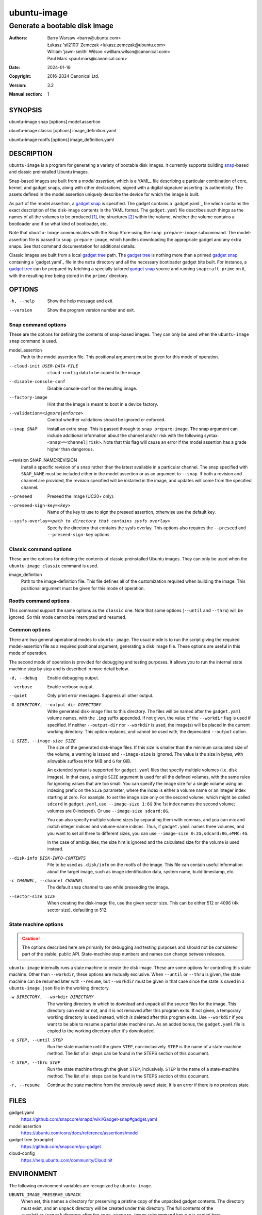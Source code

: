 ==============
 ubuntu-image
==============

------------------------------
Generate a bootable disk image
------------------------------

:Authors:
    Barry Warsaw <barry@ubuntu.com>,
    Łukasz 'sil2100' Zemczak <lukasz.zemczak@ubuntu.com>,
    William 'jawn-smith' Wilson <william.wilson@canonical.com>,
    Paul Mars <paul.mars@canonical.com>
:Date: 2024-01-16
:Copyright: 2016-2024 Canonical Ltd.
:Version: 3.2
:Manual section: 1


SYNOPSIS
========

ubuntu-image snap [options] model.assertion

ubuntu-image classic [options] image_definition.yaml

ubuntu-image rootfs [options] image_definition.yaml


DESCRIPTION
===========

``ubuntu-image`` is a program for generating a variety of bootable disk
images. It currently supports building snap_-based and classic preinstalled
Ubuntu images.

Snap-based images are built from a *model assertion*, which is a YAML_ file
describing a particular combination of core, kernel, and gadget snaps, along
with other declarations, signed with a digital signature asserting its
authenticity.  The assets defined in the model assertion uniquely describe the
device for which the image is built.

As part of the model assertion, a `gadget snap`_ is specified.  The gadget
contains a `gadget.yaml`_ file which contains the exact description of the
disk-image contents in the YAML format.  The ``gadget.yaml`` file describes
such things as the names of all the volumes to be produced [#]_, the
structures [#]_ within the volume, whether the volume contains a bootloader
and if so what kind of bootloader, etc.

Note that ``ubuntu-image`` communicates with the Snap Store using the ``snap
prepare-image`` subcommand.  The model-assertion file is passed to ``snap
prepare-image``, which handles downloading the appropriate gadget and any extra
snaps.  See that command documentation for additional details.

Classic images are built from a local `gadget tree`_ path.  The `gadget tree`_
is nothing more than a primed `gadget snap`_ containing a `gadget.yaml`_ file
in the ``meta`` directory and all the necessary bootloader gadget bits built.
For instance, a `gadget tree`_ can be prepared by fetching a specially
tailored `gadget snap`_ source and running ``snapcraft prime`` on it, with the
resulting tree being stored in the ``prime/`` directory.


OPTIONS
=======

-h, --help
    Show the help message and exit.

--version
    Show the program version number and exit.


Snap command options
--------------------

These are the options for defining the contents of snap-based images.  They
can only be used when the ``ubuntu-image snap`` command is used.

model_assertion
    Path to the model assertion file.  This positional argument must be given
    for this mode of operation.

--cloud-init USER-DATA-FILE
    ``cloud-config`` data to be copied to the image.

--disable-console-conf
    Disable console-conf on the resulting image.

--factory-image
    Hint that the image is meant to boot in a device factory.

--validation=<ignore|enforce>
    Control whether validations should be ignored or enforced.

--snap SNAP
    Install an extra snap.  This is passed through to ``snap prepare-image``.
    The snap argument can include additional information about the channel
    and/or risk with the following syntax: ``<snap>=<channel|risk>``. Note
    that this flag will cause an error if the model assertion has a grade
    higher than dangerous.

--revision SNAP_NAME:REVISION
    Install a specific revision of a snap rather than the latest available
    in a particular channel. The snap specified with ``SNAP_NAME`` must be
    included either in the model assertion or as an argument to ``--snap``. If
    both a revision and channel are provided, the revision specified will be
    installed in the image, and updates will come from the specified channel.

--preseed
    Preseed the image (UC20+ only).

--preseed-sign-key=<key>
    Name of the key to use to sign the preseed assertion, otherwise use the default key.

--sysfs-overlay=<path to directory that contains sysfs overlay>
    Specify the directory that contains the sysfs overlay. This options
    also requires the ``--preseed`` and ``--preseed-sign-key`` options.

Classic command options
-----------------------

These are the options for defining the contents of classic preinstalled Ubuntu
images. They can only be used when the ``ubuntu-image classic`` command is used.

image_definition
    Path to the image-definition file. This file defines all of the
    customization required when building the image. This positional
    argument must be given for this mode of operation.


Rootfs command options
-----------------------

This command support the same options as the ``classic`` one. Note that some
options (``--until`` and ``--thru``) will be ignored. So this mode cannot be 
interrupted and resumed.


Common options
--------------

There are two general operational modes to ``ubuntu-image``.  The usual mode
is to run the script giving the required model-assertion file as a required
positional argument, generating a disk image file.  These options are useful
in this mode of operation.

The second mode of operation is provided for debugging and testing purposes.
It allows you to run the internal state machine step by step and is described
in more detail below.

-d, --debug
    Enable debugging output.

--verbose
    Enable verbose output.

--quiet
    Only print error messages. Suppress all other output.

-O DIRECTORY, --output-dir DIRECTORY
    Write generated disk-image files to this directory.  The files will be
    named after the ``gadget.yaml`` volume names, with the ``.img`` suffix
    appended.  If not given, the value of the ``--workdir`` flag is used if
    specified.  If neither ``--output-dir`` nor ``--workdir`` is used,
    the image(s) will be placed in the current working directory.  This
    option replaces, and cannot be used with, the deprecated ``--output``
    option.

-i SIZE, --image-size SIZE
    The size of the generated disk-image files.  If this size is smaller than
    the minimum calculated size of the volume, a warning is issued and
    ``--image-size`` is ignored.  The value is the size in bytes, with
    allowable suffixes ``M`` for MiB and ``G`` for GiB.

    An extended syntax is supported for ``gadget.yaml`` files that specify
    multiple volumes (i.e. disk images).  In that case, a single ``SIZE``
    argument is used for all the defined volumes, with the same rules for
    ignoring values that are too small.  You can specify the image size for a
    single volume using an indexing prefix on the ``SIZE`` parameter, where
    the index is either a volume name or an integer index starting at zero.
    For example, to set the image size only on the second volume, which might
    be called ``sdcard`` in ``gadget.yaml``, use: ``--image-size 1:8G``
    (the 1st index names the second volume; volumes are 0-indexed).
    Or use ``--image-size sdcard:8G``.

    You can also specify multiple volume sizes by separating them with commas,
    and you can mix and match integer indices and volume-name indices.  Thus,
    if ``gadget.yaml`` names three volumes, and you want to set all three to
    different sizes, you can use ``--image-size 0:2G,sdcard:8G,eMMC:4G``.

    In the case of ambiguities, the size hint is ignored and the calculated
    size for the volume is used instead.

--disk-info DISK-INFO-CONTENTS
    File to be used as ``.disk/info`` on the rootfs of the image.  This file can
    contain useful information about the target image, such as image
    identification data, system name, build timestamp, etc.

-c CHANNEL, --channel CHANNEL
    The default snap channel to use while preseeding the image.

--sector-size SIZE
    When creating the disk-image file, use the given sector size.  This
    can be either 512 or 4096 (4k sector size), defaulting to 512.


State machine options
---------------------

.. caution:: The options described here are primarily for debugging and
   testing purposes and should not be considered part of the stable, public
   API.  State-machine step numbers and names can change between releases.

``ubuntu-image`` internally runs a state machine to create the disk image.
These are some options for controlling this state machine.  Other than
``--workdir``, these options are mutually exclusive.  When ``--until`` or
``--thru`` is given, the state machine can be resumed later with ``--resume``,
but ``--workdir`` must be given in that case since the state is saved in a
``ubuntu-image.json`` file in the working directory.

-w DIRECTORY, --workdir DIRECTORY
    The working directory in which to download and unpack all the source files
    for the image.  This directory can exist or not, and it is not removed
    after this program exits.  If not given, a temporary working directory is
    used instead, which *is* deleted after this program exits.  Use
    ``--workdir`` if you want to be able to resume a partial state machine
    run.  As an added bonus, the ``gadget.yaml`` file is copied to the working
    directory after it's downloaded.

-u STEP, --until STEP
    Run the state machine until the given ``STEP``, non-inclusively.  ``STEP``
    is the name of a state-machine method. The list of all steps can be
    found in the STEPS section of this document.

-t STEP, --thru STEP
    Run the state machine through the given ``STEP``, inclusively.  ``STEP``
    is the name of a state-machine method. The list of all steps can be
    found in the STEPS section of this document.

-r, --resume
    Continue the state machine from the previously saved state.  It is an
    error if there is no previous state.


FILES
=====

gadget.yaml
    https://github.com/snapcore/snapd/wiki/Gadget-snap#gadget.yaml

model assertion
    https://ubuntu.com/core/docs/reference/assertions/model

gadget tree (example)
    https://github.com/snapcore/pc-gadget

cloud-config
    https://help.ubuntu.com/community/CloudInit


ENVIRONMENT
===========

The following environment variables are recognized by ``ubuntu-image``.

``UBUNTU_IMAGE_PRESERVE_UNPACK``
    When set, this names a directory for preserving a pristine copy of the
    unpacked gadget contents.  The directory must exist, and an ``unpack``
    directory will be created under this directory.  The full contents of the
    ``<workdir>/unpack`` directory after the ``snap prepare-image`` subcommand
    has run is copied here.

There are a few other environment variables used for building and testing
only.


STEPS
=====

The names of steps that can be used with ``--until`` and ``--thru`` for each image
type are listed below.

Classic-image steps
-------------------

State machines are dynamically created for classic-image builds based on
the contents of the image definition. The list of all possible states
is as follows:

#. make_temporary_directories
#. parse_image_definition
#. calculate_states
#. build_gadget_tree
#. prepare_gadget_tree
#. load_gadget_yaml
#. create_chroot
#. germinate
#. add_extra_ppas
#. install_packages
#. clean_extra_ppas
#. verify_artifact_names
#. customize_cloud_init
#. customize_fstab
#. manual_customization
#. preseed_image
#. clean_rootfs
#. populate_rootfs_contents
#. generate_disk_info
#. calculate_rootfs_size
#. populate_bootfs_contents
#. populate_prepare_partitions
#. make_disk
#. generate_package_manifest

To check the steps that are going to be used for a specific image
definition file, use the ``--print-states`` flag.

Snap image steps
----------------

#. make_temporary_directories
#. prepare_image
#. load_gadget_yaml
#. populate_rootfs_contents
#. generate_disk_info
#. calculate_rootfs_size
#. populate_bootfs_contents
#. populate_prepare_partitions
#. make_disk
#. generate_snap_manifest

NOTES
=====

Sometimes, for various reasons, ``ubuntu-image`` may perform specific
workarounds that might require some explanation to understand the reasoning
behind them.


SEE ALSO
========

snap(1)


FOOTNOTES
=========

.. [#] Volumes are roughly analogous to disk images.
.. [#] Structures define the layout of the volume, including partitions,
       Master Boot Records, or any other relevant content.


.. _snap: http://snapcraft.io/
.. _`gadget snap`: https://snapcraft.io/docs/the-gadget-snap
.. _`gadget tree`: Example: https://github.com/snapcore/pc-gadget
.. _`image_definition.yaml`: https://github.com/canonical/ubuntu-image/tree/main/internal/imagedefinition#readme
